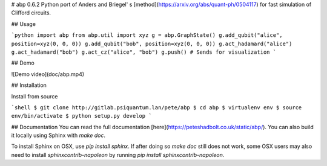 # abp 0.6.2
Python port of Anders and Briegel' s [method](https://arxiv.org/abs/quant-ph/0504117) for fast simulation of Clifford circuits.

## Usage

```python
import abp
from abp.util import xyz
g = abp.GraphState()
g.add_qubit("alice", position=xyz(0, 0, 0))
g.add_qubit("bob", position=xyz(0, 0, 0))
g.act_hadamard("alice")
g.act_hadamard("bob")
g.act_cz("alice", "bob")
g.push() # Sends for visualization
```

## Demo

![Demo video](doc/abp.mp4)

## Installation

Install from source

```shell
$ git clone http://gitlab.psiquantum.lan/pete/abp
$ cd abp
$ virtualenv env
$ source env/bin/activate
$ python setup.py develop 
```

## Documentation
You can read the full documentation [here](https://peteshadbolt.co.uk/static/abp/). You can also build it locally using Sphinx with `make doc`.

To install Sphinx on OSX, use `pip install sphinx`. If after doing so `make doc` still does not work, some OSX users may also need to install `sphinxcontrib-napoleon` by running `pip install sphinxcontrib-napoleon`.
